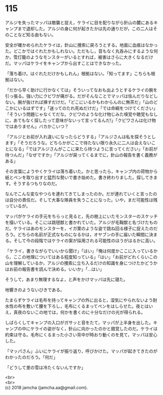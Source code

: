 #+OPTIONS: toc:nil
#+OPTIONS: \n:t

* 115

  アルジを失ったマッパは敵襲と捉え，ケライに目を配りながら針山の麓にあるキャンプまで退却した。アルジの身に何が起きたかは先の通りだが，この二人はそのことなど知る由もない。

  安全が確かめられたケライは，針山に捜索に戻ろうとする。地面に血痕はなかった。どこかではぐれたかもしれない。ただもし，音もなく丸呑みにするような何か，雪灯籠のようなモンスターがいるとすれば，被害はさらに大きくなるだけだ。マッパはケライをキャンプから出すことはできなかった。

  「落ち着け。はぐれただけかもしれん」根拠はない。「知ってます」こちらも根拠はない。

  「だから早く助けに行かなくては」そういってなおも出ようとするケライの腕を引っ張る。強い力にクビワが痛がる。だがそんなことでマッパは怯んだりなどしない。腕が抜ければ挿すだけだ。「どこにいるかもわからんのに無茶だ」「山のどこかにいるはずです」「迷ってのたれ死ぬだけだ」「では命綱をつけてください」「そういう問題じゃなくてだな。クビワのような化け物じみた嗅覚や聴覚もなしに，あてもなく探したって意味がないって言ってるんだ!」「クビワさんは化け物ではありません」バカかこいつ？

  「アルジとお前が入れ違いになったらどうする」「アルジさんは私を探そうとします」「そうだろうな。どちらかがここで待たない限り永久に二人は会えないことになる」「ではアルジさんがここに来たら待つように言ってください」「お前が待つんだ」「なぜですか」「アルジが戻ってくるまでに，針山の報告を書く義務がある」

  その言葉にようやくケライは落ち着いた。かと思ったら，キャンプ内の荷物から紙とペンを取り出すと猛烈な勢いで書き始めた。書き終わりました。探してきます。そうするつもりなのだ。

  なんでこんな変なやつらを連れてきてしまったのか。だが連れていくと言ったのは自分の責任だ。そして大事な隊員を失うことになった。いや，まだ可能性は残っているが。

  マッパがケライの手元をちらっと見ると，先の樹上にいたモンスターのスケッチを描いている。そこには跳毬獣と書かれていた。アルジが毛鞠獣と名づけたものだ。ケライはあのモンスターを，イガ栗のような姿で跳ね回る様子に捉えたのだろう。どちらの名前が正式なものになるかは，オヤブンの手に届いた瞬間に決まる。そして今の段階ではケライの案が採用される可能性のほうがはるかに高い。

  「ケライ，書きながらでいいから聞け」「はい」「俺は何度かここに入っているから，ここの地理についてはある程度知っている」「はい」「お前がどれくらいこの山を理解しているか，アルジの捜索に立ち入るだけの知識を身につけたかどうかはお前の報告書を読んで決める。いいか」「…はい」

  そうして，あまり無理するなよ，と声をかけマッパは先に寝た。

  地響きのようないびきである。

  たまらずケライは毛布を持ってキャンプの外に出ると，湿気にやられないよう耐水性の布を敷いて腰を下ろし，毛布にくるまってペンをはしらせた。夜とはいえ，真夜のないこの地では，何かを書くのに十分なだけの光が得られる。

  しばらくしてキャンプの入口がガサッと音をたて，マッパが上半身を出した。キャンプの中にケライの姿がなく，針山に向かったのかと錯覚したのだ。ケライは約束は守る。毛布にくるまった小さい背中が時おり動くのを見て，マッパは安心した。

  「マッパさん」ふいにケライが振り返り，呼びかけた。マッパが起きてきたのがわかったのだろう。「何だ」

  「どうして里の雪は冷たくないんですか」

  <br>
  <br>
  (c) 2018 jamcha (jamcha.aa@gmail.com).

  [[http://creativecommons.org/licenses/by-nc-sa/4.0/deed][file:http://i.creativecommons.org/l/by-nc-sa/4.0/88x31.png]]
